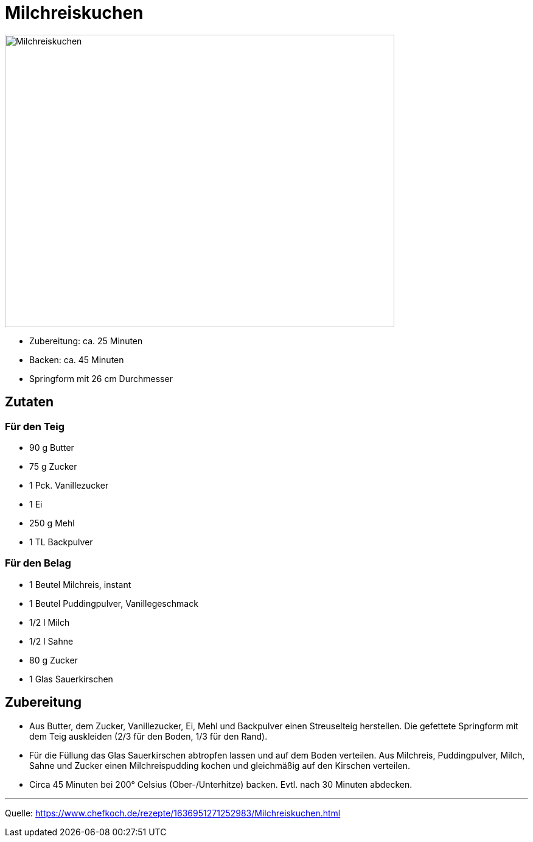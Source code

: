 = Milchreiskuchen

image::../images/milchreiskuchen.jpg[Milchreiskuchen ,width=640,height=480]


* Zubereitung: ca. 25 Minuten
* Backen: ca. 45 Minuten
* Springform mit 26 cm Durchmesser   

== Zutaten
   
=== Für den Teig

* 90 g Butter 
* 75 g Zucker
* 1 Pck. Vanillezucker
* 1 Ei
* 250 g Mehl
* 1 TL Backpulver

=== Für den Belag

* 1 Beutel Milchreis, instant
* 1 Beutel Puddingpulver, Vanillegeschmack
* 1/2 l Milch
* 1/2 l Sahne
* 80 g Zucker
* 1 Glas Sauerkirschen

== Zubereitung

* Aus Butter, dem Zucker, Vanillezucker, Ei, Mehl und Backpulver einen Streuselteig herstellen. Die gefettete Springform mit dem Teig auskleiden (2/3 für den Boden, 1/3 für den Rand).

* Für die Füllung das Glas Sauerkirschen abtropfen lassen und auf dem Boden verteilen. Aus Milchreis, Puddingpulver, Milch, Sahne und Zucker einen Milchreispudding kochen und gleichmäßig auf den Kirschen verteilen.

* Circa 45 Minuten bei 200° Celsius (Ober-/Unterhitze) backen. Evtl. nach 
30 Minuten abdecken.

---

Quelle: https://www.chefkoch.de/rezepte/1636951271252983/Milchreiskuchen.html
